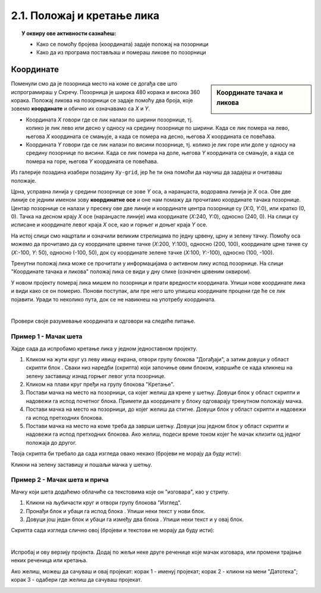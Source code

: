 
~~~~~~~~~~~~~~~~~~~~~~~~~~~~~~~~~~~~~~~~~~~~~~~~~~~~~~
2.1. Положај и кретање лика
~~~~~~~~~~~~~~~~~~~~~~~~~~~~~~~~~~~~~~~~~~~~~~~~~~~~~~

.. topic:: У оквиру ове активности сазнаћеш:
            
            - Како се помоћу бројева (координата) задаје положај на позорници
            - Како да из програма постављаш и помераш ликове по позорници


.. |zelena_zastavica|  image:: ../../_images/S3_opste/zelena_zastavica.png
.. |idi_xy|            image:: ../../_images/S3_opste/idi_xy.png
.. |klizi_xy|          image:: ../../_images/S3_opste/klizi_xy.png
.. |izgovori_sec|      image:: ../../_images/S3_opste/izgovori_sec.png

Координате
----------

.. sidebar:: Координате тачака и ликова

    .. image:: ../../_images/S3_02_polozaj/koordinate.png
       :align: center
       :width: 600

Поменули смо да је позорница место на коме се догађа све што испрограмираш у Скречу. Позорница је широка 480 корака и висока 360 корака. Положај ликова на позорници се задаје помоћу два броја, које зовемо **координате** и обично их означавамо са *X* и *Y*.

- Координата *X* говори где се лик налази по ширини позорнице, тј. колико је лик лево или десно у односу на средину позорнице по ширини. Када се лик помера на лево, његова *X* координата се смањује, а када се помера на десно, његова *X* координата се повећава.
- Координата *Y* говори где се лик налази по висини позорнице, тј. колико је лик горе или доле у односу на средину позорнице по висини. Када се лик помера на доле, његова *Y* координата се смањује, а када се помера на горе, његова *Y* координата се повећава.

Из галерије позадина изабери позадину ``Xy-grid``, јер ће ти она помоћи да научиш да задајеш и очитаваш положаје.

Црна, усправна линија у средини позорнице се зове *Y* оса, а наранџаста, водоравна линија је *X* оса. Ове две линије се једним именом зову **координатне осе** и оне нам помажу да прочитамо координате тачака позорнице. Центар позорнице се налази у пресеку ове две линије и координате центра позорнице су (*X*:0, *Y*:0), или кратко (0, 0). Тачка на десном крају *X* осе (наранџасте линије) има координате (*X*:240, *Y*:0), односно (240, 0). На слици су исписане и координате левог краја *X* осе, као и горњег и доњег краја *Y* осе.

На истој слици смо нацртали и означили великим стрелицама по једну црвену, црну и зелену тачку. Помоћу оса можемо да прочитамо да су координате црвене тачке (*X*:200, *Y*:100), односно (200, 100), координате црне тачке су (*X*:-100, *Y*: 50), односно (-100, 50), док су координате зелене тачке (*X*:100, *Y*:-100), односно (100, -100).

Тренутни положај лика може се прочитати у информацијама о активном лику испод позорнице. На слици "Координате тачака и ликова" положај лика се види у дну слике (означен црвеним оквиром).

У новом пројекту померај лика мишем по позорници и прати вредности координата. Упиши нове координате лика и види како се он померио. Понови поступак, али пре него што упишеш координате процени где ће се лик појавити. Уради то неколико пута, док се не навикнеш на употребу координата.

|

Провери своје разумевање координата и одговори на следеће питање.

.. mchoice:: koordinate_gde_je_lik
   :answer_a: У горњем левом делу позорнице.
   :answer_b: У доњем левом делу позорнице.
   :answer_c: У горњем десном делу позорнице.
   :answer_d: У доњем десном делу позорнице.
   :feedback_a: Y координата је негативна. Да ли су тачке са негативном Y координатом у горњем или доњем делу слике?
   :feedback_b: Браво! Одлично разумеш како координате (вредности X и Y) одређују положај лика на позорници! 
   :feedback_c: Погледај поново слику "Координате тачака и ликова". Где се налазе тачке чије су обе координате негативне?
   :feedback_d: X координата је негативна. Да ли су тачке са негативном X координатом у левом или десном делу слике?
   :correct: b

   Пажљиво погледај информације о положају лика на позорници. Где се лик налази?

   .. image:: ../../_images/S3_02_polozaj/gde_je_lik.png
       :align: center
       :width: 500


Пример 1 - Мачак шета
'''''''''''''''''''''

Хајде сада да испробамо кретање лика у једном једноставном пројекту.

1. Кликом на жути круг уз леву ивицу екрана, отвори групу блокова "Догађаји", а затим довуци у област скрипти блок |zelena_zastavica|. Сваки низ наредби (скрипта) који започиње овим блоком, извршиће се када кликнеш на зелену заставицу изнад горњег левог угла позорнице.

2. Кликом на плави круг пређи на групу блокова "Кретање".

3. Постави мачка на место на позорници, са којег желиш да крене у шетњу. Довуци блок |idi_xy| у област скрипти и надовежи га испод почетног блока. Примети да координате у блоку одговарају тренутном положају мачка.

4. Постави мачка на место на позорници, до којег желиш да стигне. Довуци блок |klizi_xy| у област скрипти и надовежи га испод претходних блокова.

5. Постави мачка на место на коме треба да заврши шетњу. Довуци још једном блок |klizi_xy| у област скрипти и надовежи га испод претходних блокова. Ако желиш, подеси време током којег ће мачак клизити од једног положаја до другог.

Твоја скрипта би требало да сада изгледа овако некако (бројеви не морају да буду исти):

.. image:: ../../_images/S3_02_polozaj/prva_setnja.png
   :align: center
   :width: 400

Кликни на зелену заставицу и пошаљи мачка у шетњу.


Пример 2 - Мачак шета и прича
'''''''''''''''''''''''''''''

Мачку који шета додаћемо облачиће са текстовима које он "изговара", као у стрипу.

1. Кликни на љубичасти круг и отвори групу блокова "Изглед".

2. Пронађи блок |izgovori_sec| и убаци га испод блока |idi_xy|. Упиши неки текст у нови блок.

3. Довуци још један блок |izgovori_sec| и убаци га између два блока |klizi_xy|. Упиши неки текст и у овај блок.

Скрипта сада изгледа слично овој (бројеви и текстови не морају да буду исти):


.. image:: ../../_images/S3_02_polozaj/setnja_i_prica.png
   :align: center
   :width: 600

|

Испробај и ову верзију пројекта. Додај по жељи неке друге реченице које мачак изговара, или промени трајање неких реченица или кретања.

Ако желиш, можеш да сачуваш и овај пројекат: корак 1 - именуј пројекат; корак 2 - кликни на мени "Датотека"; корак 3 - одабери где желиш да сачуваш пројекат.

.. image:: ../../_images/S3_02_polozaj/cuvanje_setnja.png
   :align: center
   :width: 600
